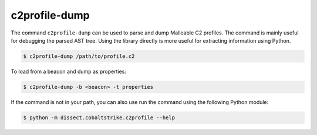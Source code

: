 c2profile-dump
==============

The command ``c2profile-dump`` can be used to parse and dump Malleable C2 profiles. The command is mainly useful for debugging the parsed AST tree. Using the library directly is more useful for extracting information using Python.

.. code-block:: bash

    $ c2profile-dump /path/to/profile.c2

To load from a beacon and dump as properties:

.. code-block:: bash

    $ c2profile-dump -b <beacon> -t properties

If the command is not in your path, you can also use run the command using the following Python module:

.. code-block:: bash

   $ python -m dissect.cobaltstrike.c2profile --help

.. sphinx_argparse_cli::
  :module: dissect.cobaltstrike.c2profile
  :func: build_parser
  :prog: c2profile-dump


